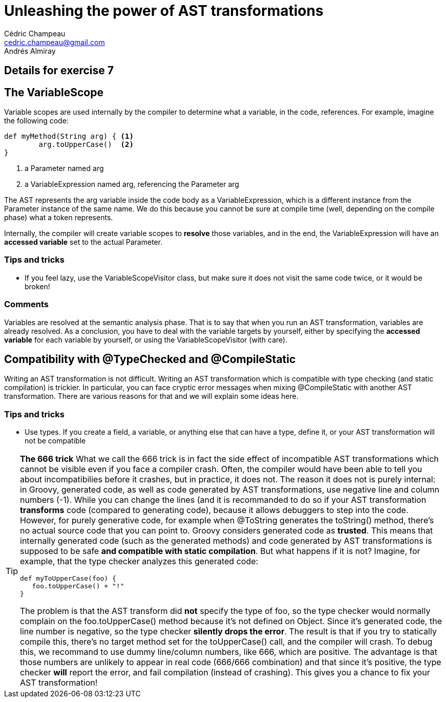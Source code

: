 = Unleashing the power of AST transformations
Cédric Champeau <cedric.champeau@gmail.com>
Andrés Almiray

== Details for exercise 7


== The VariableScope

Variable scopes are used internally by the compiler to determine what a variable, in the code, references. For example, imagine the following code:

[source,groovy]
----
def myMethod(String arg) { <1>
	arg.toUpperCase()  <2>
}
----
<1> a Parameter named arg
<2> a VariableExpression named arg, referencing the Parameter arg

The AST represents the +arg+ variable inside the code body as a +VariableExpression+, which is a different instance from the +Parameter+ instance of the same name. We do this because you cannot be sure at compile time (well, depending on the compile phase) what a token represents.

Internally, the compiler will create variable scopes to *resolve* those variables, and in the end, the +VariableExpression+ will have an *accessed variable* set to the actual +Parameter+.

=== Tips and tricks

* If you feel lazy, use the +VariableScopeVisitor+ class, but make sure it does not visit the same code twice, or it would be broken!

=== Comments

Variables are resolved at the +semantic analysis+ phase. That is to say that when you run an AST transformation, variables are already resolved. As a conclusion, you have to deal with the variable targets by yourself, either by specifying the *accessed variable* for each variable by yourself, or using the +VariableScopeVisitor+ (with care).

== Compatibility with @TypeChecked and @CompileStatic

Writing an AST transformation is not difficult. Writing an AST transformation which is compatible with type checking (and static compilation) is trickier. In particular, you can face cryptic error messages when mixing +@CompileStatic+ with another AST transformation. There are various reasons for that and we will explain some ideas here.

=== Tips and tricks

* Use types. If you create a field, a variable, or anything else that can have a type, define it, or your AST transformation will not be compatible

[TIP]
====
*The 666 trick*
What we call the 666 trick is in fact the side effect of incompatible AST transformations which cannot be visible even if you face a compiler crash. Often, the compiler would have been able to tell you about incompatibilies before it crashes, but in practice, it does not.
The reason it does not is purely internal: in Groovy, generated code, as well as code generated by AST transformations, use negative line and column numbers (-1). While you can change the lines (and it is recommanded to do so if your AST transformation *transforms* code (compared to generating code), because it allows debuggers to step into the code. However, for purely generative code, for example when +@ToString+ generates the +toString()+ method, there's no actual source code that you can point to. Groovy considers generated code as *trusted*. This means that internally generated code (such as the generated methods) and code generated by AST transformations is supposed to be safe *and compatible with static compilation*. But what happens if it is not? Imagine, for example, that the type checker analyzes this generated code:
```groovy
def myToUpperCase(foo) {
   foo.toUpperCase() + "!"
}
```
The problem is that the AST transform did *not* specify the type of +foo+, so the type checker would normally complain on the +foo.toUpperCase()+ method because it's not defined on +Object+. Since it's generated code, the line number is negative, so the type checker *silently drops the error*. The result is that if you try to statically compile this, there's no target method set for the +toUpperCase()+ call, and the compiler will crash.
To debug this, we recommand to use dummy line/column numbers, like +666+, which are positive. The advantage is that those numbers are unlikely to appear in real code (666/666 combination) and that since it's positive, the type checker *will* report the error, and fail compilation (instead of crashing). This gives you a chance to fix your AST transformation!
====

